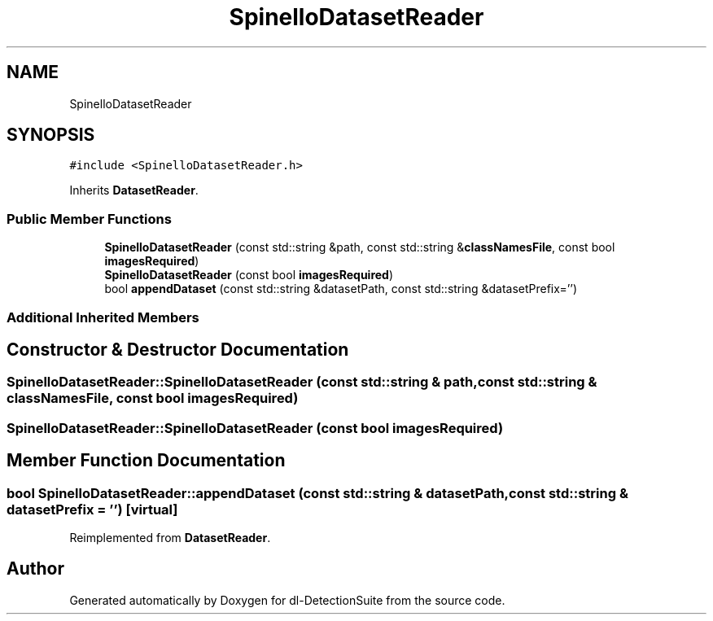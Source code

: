 .TH "SpinelloDatasetReader" 3 "Sat Dec 15 2018" "Version 1.00" "dl-DetectionSuite" \" -*- nroff -*-
.ad l
.nh
.SH NAME
SpinelloDatasetReader
.SH SYNOPSIS
.br
.PP
.PP
\fC#include <SpinelloDatasetReader\&.h>\fP
.PP
Inherits \fBDatasetReader\fP\&.
.SS "Public Member Functions"

.in +1c
.ti -1c
.RI "\fBSpinelloDatasetReader\fP (const std::string &path, const std::string &\fBclassNamesFile\fP, const bool \fBimagesRequired\fP)"
.br
.ti -1c
.RI "\fBSpinelloDatasetReader\fP (const bool \fBimagesRequired\fP)"
.br
.ti -1c
.RI "bool \fBappendDataset\fP (const std::string &datasetPath, const std::string &datasetPrefix='')"
.br
.in -1c
.SS "Additional Inherited Members"
.SH "Constructor & Destructor Documentation"
.PP 
.SS "SpinelloDatasetReader::SpinelloDatasetReader (const std::string & path, const std::string & classNamesFile, const bool imagesRequired)"

.SS "SpinelloDatasetReader::SpinelloDatasetReader (const bool imagesRequired)"

.SH "Member Function Documentation"
.PP 
.SS "bool SpinelloDatasetReader::appendDataset (const std::string & datasetPath, const std::string & datasetPrefix = \fC''\fP)\fC [virtual]\fP"

.PP
Reimplemented from \fBDatasetReader\fP\&.

.SH "Author"
.PP 
Generated automatically by Doxygen for dl-DetectionSuite from the source code\&.
